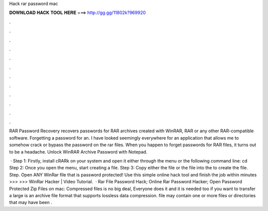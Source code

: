 Hack rar password mac



𝐃𝐎𝐖𝐍𝐋𝐎𝐀𝐃 𝐇𝐀𝐂𝐊 𝐓𝐎𝐎𝐋 𝐇𝐄𝐑𝐄 ===> http://gg.gg/11802k?969920



.



.



.



.



.



.



.



.



.



.



.



.

RAR Password Recovery recovers passwords for RAR archives created with WinRAR, RAR or any other RAR-compatible software. Forgetting a password for an. I have looked seemingly everywhere for an application that allows me to somehow crack or bypass the password on the rar files. When you happen to forget passwords for RAR files, it turns out to be a headache. Unlock WinRAR Archive Password with Notepad.

 · Step 1: Firstly, install cRARk on your system and open it either through the menu or the following command line: cd Step 2: Once you open the menu, start creating a  file. Step 3: Copy either the  file or the  file into the  to create the file. Step. Open ANY WinRar file that is password protected! Use this simple online hack tool and finish the job within minutes >>> >>> WinRar Hacker | Video Tutorial.  · Rar File Password Hack; Online Rar Password Hacker; Open Password Protected Zip Files on mac: Compressed files is no big deal, Everyone does it and it is needed too if you want to transfer a large  is an archive file format that supports lossless data compression.  file may contain one or more files or directories that may have been .

